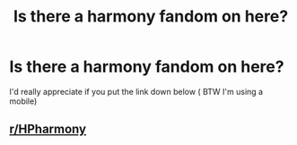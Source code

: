 #+TITLE: Is there a harmony fandom on here?

* Is there a harmony fandom on here?
:PROPERTIES:
:Author: Temporary_Hope7623
:Score: 1
:DateUnix: 1606850934.0
:DateShort: 2020-Dec-01
:END:
I'd really appreciate if you put the link down below ( BTW I'm using a mobile)


** [[/r/HPharmony][r/HPharmony]]
:PROPERTIES:
:Author: KlutzyBlueDuck
:Score: 3
:DateUnix: 1606851708.0
:DateShort: 2020-Dec-01
:END:
